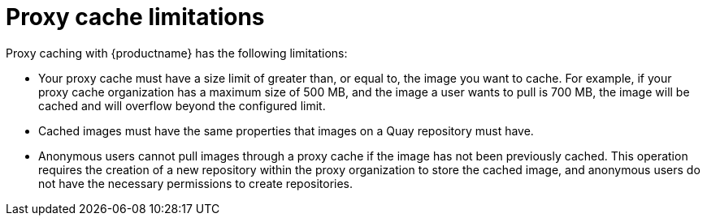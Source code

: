 :_mod-docs-content-type: REFERENCE

[[proxy-cache-limitations]]
= Proxy cache limitations

Proxy caching with {productname} has the following limitations:

* Your proxy cache must have a size limit of greater than, or equal to, the image you want to cache. For example, if your proxy cache organization has a maximum size of 500 MB, and the image a user wants to pull is 700 MB, the image will be cached and will overflow beyond the configured limit.

* Cached images must have the same properties that images on a Quay repository must have.

* Anonymous users cannot pull images through a proxy cache if the image has not been previously cached. This operation requires the creation of a new repository within the proxy organization to store the cached image, and anonymous users do not have the necessary permissions to create repositories.